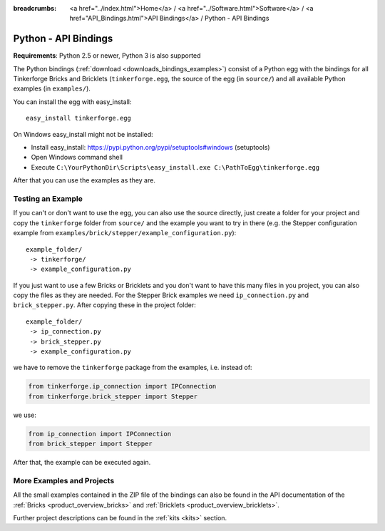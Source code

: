 
:breadcrumbs: <a href="../index.html">Home</a> / <a href="../Software.html">Software</a> / <a href="API_Bindings.html">API Bindings</a> / Python - API Bindings

.. _api_bindings_python:

Python - API Bindings
=====================

**Requirements**: Python 2.5 or newer, Python 3 is also supported

The Python bindings (:ref:`download <downloads_bindings_examples>`) consist of
a Python egg with the bindings for all
Tinkerforge Bricks and Bricklets (``tinkerforge.egg``, the source of the
egg (in ``source/``) and all available Python examples (in ``examples/``).

You can install the egg with easy_install::

 easy_install tinkerforge.egg

On Windows easy_install might not be installed:

* Install easy_install: https://pypi.python.org/pypi/setuptools#windows (setuptools)
* Open Windows command shell
* Execute ``C:\YourPythonDir\Scripts\easy_install.exe C:\PathToEgg\tinkerforge.egg``

After that you can use the examples as they are.


Testing an Example
------------------

If you can't or don't want to use the egg, you can also use the source
directly, just create a folder for your project and copy the ``tinkerforge``
folder from ``source/`` and the example you want to try in there
(e.g. the Stepper configuration example from
``examples/brick/stepper/example_configuration.py``)::

 example_folder/
  -> tinkerforge/
  -> example_configuration.py

If you just want to use a few Bricks or Bricklets and you don't want to
have this many files in you project, you can also copy the files as they are
needed. For the Stepper Brick examples we need ``ip_connection.py`` and
``brick_stepper.py``. After copying these in the project folder::

 example_folder/
  -> ip_connection.py
  -> brick_stepper.py
  -> example_configuration.py

we have to remove the ``tinkerforge`` package from the examples, i.e. instead of:

.. code-block:: python

 from tinkerforge.ip_connection import IPConnection
 from tinkerforge.brick_stepper import Stepper

we use:

.. code-block:: python

 from ip_connection import IPConnection
 from brick_stepper import Stepper

After that, the example can be executed again.


More Examples and Projects
--------------------------

All the small examples contained in the ZIP file of the bindings can also be
found in the API documentation of the :ref:`Bricks <product_overview_bricks>` and
:ref:`Bricklets <product_overview_bricklets>`.

Further project descriptions can be found in the :ref:`kits <kits>` section.

.. FIXME: add a list with direct links here
